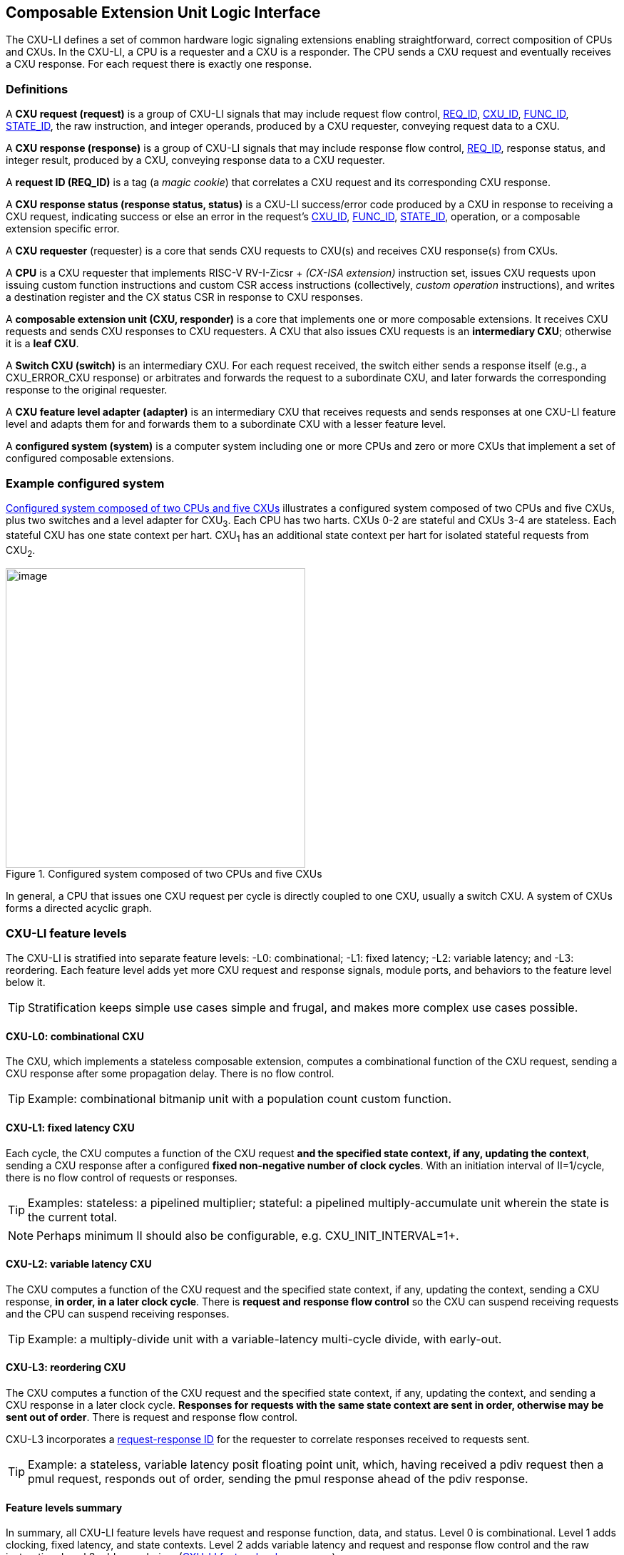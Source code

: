 [[cxu-li]]
== Composable Extension Unit Logic Interface

The CXU-LI defines a set of common hardware logic signaling extensions
enabling straightforward, correct composition of CPUs and CXUs. In the
CXU-LI, a CPU is a requester and a CXU is a responder. The CPU sends
a CXU request and eventually receives a CXU response. For each request
there is exactly one response.

=== Definitions

[[cxu_request]]
A *CXU request (request)* is a group of CXU-LI signals that may
include request flow control, <<REQ_ID,REQ_ID>>, <<CXU_ID,CXU_ID>>,
<<FUNC_ID,FUNC_ID>>, <<STATE_ID,STATE_ID>>, the raw instruction, and integer
operands, produced by a CXU requester, conveying request data to a CXU.

A *CXU response (response)* is a group of CXU-LI signals that may include
response flow control, <<REQ_ID,REQ_ID>>, response status, and integer
result, produced by a CXU, conveying response data to a CXU requester.

[[REQ_ID]]
A *request ID (REQ_ID)* is a tag (a _magic cookie_) that correlates
a CXU request and its corresponding CXU response.

A *CXU response status (response status, status)* is a CXU-LI
success/error code produced by a CXU in response to receiving a
CXU request, indicating success or else an error in the request's
<<CXU_ID,CXU_ID>>, <<FUNC_ID,FUNC_ID>>, <<STATE_ID,STATE_ID>>, operation,
or a composable extension specific error.

A *CXU requester* (requester) is a core that sends CXU requests to CXU(s)
and receives CXU response(s) from CXUs.

A *CPU* is a CXU requester that implements RISC-V RV-I-Zicsr + _(CX-ISA
extension)_ instruction set, issues CXU requests upon issuing custom
function instructions and custom CSR access instructions (collectively,
_custom operation_ instructions), and writes a destination register and
the CX status CSR in response to CXU responses.

A *composable extension unit (CXU, responder)* is a core that implements
one or more composable extensions. It receives CXU requests and sends CXU
responses to CXU requesters. A CXU that also issues CXU requests is an
*intermediary CXU*; otherwise it is a *leaf CXU*.

A *Switch CXU (switch)* is an intermediary CXU. For each request received,
the switch either sends a response itself (e.g., a CXU_ERROR_CXU response)
or arbitrates and forwards the request to a subordinate CXU, and later
forwards the corresponding response to the original requester.

A *CXU feature level adapter (adapter)* is an intermediary CXU that
receives requests and sends responses at one CXU-LI feature level and
adapts them for and forwards them to a subordinate CXU with a lesser
feature level.

A *configured system (system)* is a computer system including one or
more CPUs and zero or more CXUs that implement a set of configured
composable extensions.

=== Example configured system

<<configured-system>> illustrates a configured system composed of two
CPUs and five CXUs, plus two switches and a level adapter for CXU~3~. Each CPU
has two harts. CXUs 0-2 are stateful and CXUs 3-4 are stateless. Each
stateful CXU has one state context per hart. CXU~1~ has an additional
state context per hart for isolated stateful requests from CXU~2~.

[[configured-system]]
.Configured system composed of two CPUs and five CXUs
image::composed-cxus.png[image,width=420]

In general, a CPU that issues one CXU request per cycle is directly
coupled to one CXU, usually a switch CXU. A system of CXUs forms a directed
acyclic graph.

=== CXU-LI feature levels

The CXU-LI is stratified into separate feature levels: -L0: combinational;
-L1: fixed latency; -L2: variable latency; and -L3: reordering.
Each feature level adds yet more CXU request and response
signals, module ports, and behaviors to the feature level below it.

[TIP]
====
Stratification keeps simple use cases simple and frugal, and makes more
complex use cases possible.
====

==== CXU-L0: combinational CXU

The CXU, which implements a stateless composable extension, computes a
combinational function of the CXU request, sending a CXU response after
some propagation delay. There is no flow control.

[TIP]
====
Example: combinational bitmanip unit with a population count custom function.
====

[[cxu-l1]]
==== CXU-L1: fixed latency CXU

Each cycle, the CXU computes a function of the CXU request *and the
specified state context, if any, updating the context*, sending a
CXU response after a configured *fixed non-negative number of clock
cycles*. With an initiation interval of II=1/cycle, there is no flow
control of requests or responses.

[TIP]
====
Examples: stateless: a pipelined multiplier; stateful: a pipelined
multiply-accumulate unit wherein the state is the current total.
====

[NOTE]
====
Perhaps minimum II should also be configurable, e.g. CXU_INIT_INTERVAL=1+.
====

[[cxu-l2]]
==== CXU-L2: variable latency CXU

The CXU computes a function of the CXU request and the specified state
context, if any, updating the context, sending a CXU response, *in order,
in a later clock cycle*. There is *request and response flow control*
so the CXU can suspend receiving requests and the CPU can suspend
receiving responses.

[TIP]
====
Example: a multiply-divide unit with a variable-latency multi-cycle
divide, with early-out.
====

[[cxu-l3]]
==== CXU-L3: reordering CXU

The CXU computes a function of the CXU request and the specified state
context, if any, updating the context, and sending a CXU response in a
later clock cycle. *Responses for requests with the same state context
are sent in order, otherwise may be sent out of order*. There is request
and response flow control.

CXU-L3 incorporates a <<req-resp-id,request-response ID>> for the
requester to correlate responses received to requests sent.

[TIP]
====
Example: a stateless, variable latency posit floating point unit, which,
having received a pdiv request then a pmul request, responds out of order,
sending the pmul response ahead of the pdiv response.
====

==== Feature levels summary

In summary, all CXU-LI feature levels have request and response function,
data, and status. Level 0 is combinational. Level 1 adds clocking,
fixed latency, and state contexts. Level 2 adds variable latency and
request and response flow control and the raw instruction.
Level 3 adds reordering. (<<levels-table>>.)

[[levels-table]]
.CXU-LI feature levels summary
[width="100%",cols="7%,16%,20%,25%,20%,12%",options="header",]
|===
^|*Level* |*CXU type* ^a|
*Req valid, func, data, resp data, status*
^|*Clock, reset, clock enable, state ID, resp valid* ^|*Req ready, resp ready, raw insn* ^|*Reordering, req ID*
^|0 |combinational ^|Y ^| ^| ^|
^|1 |fixed latency ^|Y ^|Y ^| ^|
^|2 |variable latency ^|Y ^|Y ^|Y ^|
^|3 |reordering ^|Y ^|Y ^|Y ^|Y
|===

[TIP]
====
Compared to all possible subsets of features, CXU-LI levels are
relatively simple and practical. Each level is a superset of lower
levels, simplifying composition of dissimilar CXUs using common CXU
feature level adapters.
====

=== CXU-LI signaling

CXU cores _of a particular feature level_ implement a common set
of request and response signals. <<cxu-signals>> lists all CXU-LI
signals of all feature levels in a canonical order: transaction
signals (request/response valid, ready, <<REQ_ID,REQ_ID>>), context
(<<CXU_ID,CXU_ID>>, <<STATE_ID,STATE_ID>>), function (raw instruction,
<<FUNC_ID,FUNC_ID>>), and data. The Level column indicates which levels introduce
which signals. The Dir column indicates the signal direction from the
perspective of a responder. The bit width of each bit vector is determined
by a width parameter, configurable per CXU
(§<<parameters>>).

[[cxu-signals]]
.All CXU-LI signals, by feature level
[width="100%",cols="11%,8%,22%,24%,35%",options="header",]
|===
^|*Level* ^|*Dir* |*Port* |*Width Parameter* |*Description*
^|1+ ^|in |`clk` | |clock
^|1+ ^|in |`rst` | |reset
^|1+ ^|in |`clk_en` | |clock enable
^| ^|in |`req_valid` | |request valid
^|2+ ^|out |`req_ready` | |request ready
^|3 ^|in |`req_id` |`CXU_REQ_ID_W` |request <<REQ_ID,REQ_ID>>
^| ^|in |`req_cxu` |`CXU_CXU_ID_W` |request <<CXU_ID,CXU_ID>>
^|1+ ^|in |`req_state` |`CXU_STATE_ID_W` |request <<STATE_ID,STATE_ID>>
^| ^|in |`req_func` |`CXU_FUNC_ID_W` |request <<FUNC_ID,FUNC_ID>>
^|2+ ^|in |`req_insn` |`CXU_INSN_W` |request raw instruction
^| ^|in |`req_data0` |`CXU_DATA_W` |request operand data 0
^| ^|in |`req_data1` |`CXU_DATA_W` |request operand data 1 / CSR address
^|1+ ^|out |`resp_valid` | |response valid
^|2+ ^|in |`resp_ready` | |response ready
^|3 ^|out |`resp_id` |`CXU_REQ_ID_W` |response ID
^| ^|out |`resp_status` |`CXU_STATUS_W` |response status
^| ^|out |`resp_data` |`CXU_DATA_W` |response data
|===

All signals are positive-true logic.

[[parameters]]
==== CXU-LI configuration parameters

<<width-parameters>> presents CXU-LI bit vector width parameters and
ranges of possible values.

[[width-parameters]]
.CXU-LI width configuration parameters
[width="100%",cols="8%,12%,18%,8%,10%,44%",options="header",]
|===
^|*Level* |*Quantity* |*Width Parameter* |*Range* |*Default* |*Description*
^|3 |<<REQ_ID,REQ_ID>> |`CXU_REQ_ID_W` |0-64 |0 |request/response ID width
^| |<<CXU_ID,CXU_ID>> |`CXU_CXU_ID_W` |0-16 |0 |CXU_ID width
^|1+ |<<STATE_ID,STATE_ID>> |`CXU_STATE_ID_W` |0-16 |0 |STATE_ID width
^| |<<FUNC_ID,FUNC_ID>> |`CXU_FUNC_ID_W` |0-11 |11 |FUNC_ID width
^|2+ |`insn` |`CXU_INSN_W` |0, 32 |0 |raw instruction width
^| |`data` |`CXU_DATA_W` |32, 64 |32 |request/response data width
^| |`status` |`CXU_STATUS_W` |3 |3 |response status width
|===

[TIP]
====
Zero width bit vectors are problematic in some HDLs. Parameter signals
declared 0-bits wide should nevertheless be declared [0:0], driven 1'b0
by sender, and ignored by receiver.
====

<<other-parameters>> presents other CXU configuration parameters.

[[other-parameters]]
.CXU-LI: other CXU configuration parameters
[width="100%",cols="8%,21%,12%,12%,47%",options="header,unbreakable",]
|===
^|*Level* |*Parameter* |*Range* |*Default* |*Description*
^| |`CXU_LI_VERSION` |`24'h010000` | `24'h010000` |CXU-LI version; `24'h01_00_00` == 1.00.00
^| |`CXU_N_CXUS` |1+ |1 |number of CXUs at/below this CXU
^|1+ |`CXU_N_STATES` |0+ |0 |number of composable extension state contexts
^|1 |`CXU_LATENCY` |0+ |1 |latency (clock cycles) from a request to its response
^|1 |`CXU_RESET_LATENCY` |0+ |0 |min. latency (clock cycles) from negation of reset to first request
|===

`CXU_LI_VERSION` indicates the version of the CXU-LI signals and semantics
in effect, using semantic versioning
https://semver.org, encoded as `24'hxx_yy_00`: (major=xx,minor=yy,patch=00).
Since `CXU_LI_VERSION` is an extension specification and not an
implementation, there is never a patch level. See also §<<versioning>>.

[TIP]
====
`CXU_LI_VERSION` anticipates subsequent evolution of CXU-LI.
====

`CXU_N_CXUS` is the number of logical CXUs at/below this CXU. For
a leaf CXU this may be more than one when the CXU implements multiple
composable extensions (including multiple versions of one composable extension).

`CXU_N_STATES` is the number of composable extension state contexts for
every stateful extension implemented by this CXU. It must be 0 if every
composable extension implemented by the CXU is stateless. It must be 1+ if
any composable extension implemented by the CXU is stateful. When a leaf CXU
implements multiple stateful composable extensions, i.e. `CXU_N_CXUS>1`,
each must be configured with the same number of state contexts.

`CXU_LATENCY` and `CXU_RESET_LATENCY` are specific to CXU-L1 fixed
latency CXUs.  See §<<cxu-l1>>.

[[clocking]]
==== Clock, reset, clock enable

CXU-L0 is combinational. Other feature levels' signaling is (mostly)
synchronous to rising edge (_posedge_) of `clk`.

When the reset input signal `rst` is asserted on posedge `clk`, it
supersedes all other CXU-LI signaling. Any request processing in
progress is abandoned, all internal state is reset, and `req_ready`
and `resp_valid` output signals, if present, are negated. A CXU-L1 CXU
(which does not have a `req_ready` output) must be ready to receive
its first request after no more than its configured `CXU_RESET_LATENCY`
clock cycles following negation of `rst`.

A clock enable input signal `clk_en` facilitates clock gating of a
CXU. When `clk_en` is asserted on posedge `clk`, synchronous elements of
the CXU (i.e., memories, registers, flip-flops) may change. When `clk_en`
is negated on posedge `clk`, no changes may occur to synchronous elements
of the CXU. CXU operation is suspended. Therefore, when negating `clk_en`,
a CXU requester must disregard all CXU output signals, esp. `req_ready`
and `resp_valid`.

[TIP]
====
In the twilight of Moore's Law, energy efficiency is a first order
design concern, and it is a shame to burn power computing routinely
discarded results.
====

[TIP]
====
All modern FPGAs enable simple clock gating via _free_ `clk_en` inputs
on all LUT-cluster D flip-flops.
====

[TIP]
====
If a requester never clock gates a CXU with `clk_en`, it should assert
`clk_en` with a constant `'1`. FPGA and ASIC implementation tools typically
optimize away such signals and their D flip-flop clock enables.
====

[NOTE]
====
Perhaps provide another configuration parameter `CXU_USE_CLK_EN=0/1` to
configurably-ignore `clk_en`. This could simplify conversion of
preexisting RTL function units, sans `clk_en` gating, into new CXUs.
====

[[flow-control]]
==== Request and response valid-ready flow control

CXU-L2 and -L3 provide CXU request and response channel synchronous
valid-ready flow control. For each channel, the sender may assert data
and a positive-true data `valid` signal indicating it is ready to send
data. The receiver may assert a positive-true `ready` signal indicating it
is ready to receive data. On posedge `clk`, if both `valid` and `ready` are
asserted, data transfers from sender to receiver; otherwise, no transfer
occurs during that clock cycle.

Once a sender asserts data and asserts data `valid` on posedge `clk`,
it must assert the same data and `valid` on each subsequent posedge `clk`
until the receiver asserts `ready` and the transfer occurs.

A `valid` output must not depend (via combinational logic) upon a `ready`
input. However, a `ready` output may depend upon a `valid` input.

With request and response flow control, a requester must not indefinitely
negate `resp_ready` in response to a responder negating `req_ready`.

[TIP]
====
This precludes a potential cyclical wait deadlock in a composed system.
====

[[error-checking]]
==== Response status / error checking

At any feature level, in response to receiving a CXU request, the CXU
error-checks the request data, performs the request, and outputs the first
(i.e., lowest numbered) `[2:0] resp_status` condition that applies:

.CXU response status values and conditions
[width="100%",cols="23%,7%,70%",options="header",]
|===
|Name |Value |Condition
|`CXU_OK` |0 |no errors occurred processing request
|`CXU_ERROR_CXU` |1 |`req_cxu` is not a CXU_ID implemented by CXU
|`CXU_ERROR_STATE` |2 |`req_state` is not a valid STATE_ID for `req_cxu`
|`CXU_ERROR_OFF` |3 |`req_state` is valid but this <<serializable,_serializable_>> state context is in the _off_ state
|`CXU_ERROR_FUNC` |4 |`req_func` is not a valid CF_ID / `req_data1` is not a valid CSR address
|`CXU_ERROR_OP` |5 |request operand(s) or state are a domain error for the custom function or custom CSR access
|`CXU_ERROR_CUSTOM` |6 |request causes a custom error (of a serializable composable extension)
|===

When parameter `CPU_CXU_ID_W=0`, `req_cxu` is ignored: no `CXU_ERROR_CXU`
errors.

When parameter `CPU_STATE_ID_W=0`, `req_state` is ignored: no
`CXU_ERROR_STATE` errors.

`STATE_ID=0` is the only valid STATE_ID for the CXU of a stateless
composable extension.

CXU state may change if and only if the response status is one of
`CXU_OK`, `CXU_ERROR_OP`, or `CXU_ERROR_CUSTOM`.

[TIP]
====
When a response status is `CXU_ERROR_CUSTOM`, the CXU should update
the specified state context's custom error status as a side effect of
the request. Otherwise, a CX library may be surprised to observe that the
custom error bit `cx_status.CU` is set without observing a corresponding
error bit upon retrieving (via `cx_read_status`) its state context's
error state.
====

In response to receiving `resp_status` of `CXU_ERROR_CXU`,
`CXU_ERROR_STATE`, `CXU_ERROR_OFF`, or `CXU_ERROR_FUNC`, a CPU ignores
`resp_data` and uses zero as the result of the CF instruction.

When a CF instruction writes a destination register, (i.e.,
`custom-[01]` but not `custom-2`), the result of the CF instruction
is written to the register, irrespective of the CXU response status.

[TIP]
====
Can certain errors suppress destination register writes? No: data
dependent writeback cancelation is irregular and unnecessarily complicates
out of order CPUs.
====

[TIP]
====
Together these rules ensure { CXU, state, function } ID errors are
well behaved at the hardware-software extension. By making the CPU
responsible for zeroing such results, each CXU in a system's CXU DAG
need not incur redundant logic and delay to respond `resp_data=0` on
these three errors. For synchronously signaled CXU-LI levels, in an FPGA,
with reset-able flip-flops, a registered `resp_data` input may be zeroed
for negligible cost.
====

[[raw-insn]]
==== Raw instruction

At CXU-LI feature level 2, or higher, CXU requests may be configured
(`CXU_INSN_W=32`) to include the raw instruction word (`req_insn`) of the
custom operation instruction that issued the CXU request, or all zeroes
otherwise. A CXU may use the raw instruction data to help perform the
custom operation, or it may ignore the raw instruction entirely.

[TIP]
====
The raw instruction complements the <<CF_ID,CF_ID>>-derived
<<FUNC_ID,FUNC_ID>> `req_func` identifier. CF_ID is the preferred, future
proof way to select a custom function. It is ISA neutral and abstracts
the CPU away from CXU, and potentially reduces verification complexity.
====

[TIP]
====
However, access to the raw CF instruction word can enable additional
use cases. As an example, consider a CXU with a private vector, matrix,
or complex number register file. When this CXU receives a CXU request
including its raw instruction word, it may opt to ignore either or
both of the two integer request operands `req_data0` and `req_data1`,
and instead partially decode the raw instruction word to recover `rs1`
and `rs2` fields, even `rs3` if there are spare custom instruction bits,
to determine which of its CXU register file entries to read. Similarly,
the CXU can decode the raw instruction word to recover an `rd` field
to determine which CXU-private register file entry to write back and
whether to do so.
====

[TIP]
====
This feature is best used with the <<custom-2,`custom-2`>> flex
instruction format which has no `rd` destination register field,
freeing those bits for arbitrary uses.
====

[NOTE]
====
Does raw instruction access merits security threat modeling?  Imagine
adversarial CXUs, snoopily watching the dynamic instruction stream go by,
even when `req_valid` is negated.
====

[NOTE]
====
Half-baked idea (not recommended): Imagine a dynamic facility by which any
arbitrary instruction word, not just `custom-[012]` format instructions,
may be a CF instruction, issued to a CXU.  This might be a table of
(mask,pattern) tuples, or a 32-bit `mcx_opcodes_mask` CSR bit vector of
5-bit major opcodes, identifying instructions to divert to the current
CXU. Or perhaps, in the hardware domain, a CPU might first issue each
instruction to the current CXU, and only execute the instruction in the
CPU if the CXU delegates it back to the CPU.
====

[[req-resp-id]]
==== Request-response ID

CXU-LI feature level 3 <<cxu-l3,(reordering CXU)>> includes a request-response
ID <<REQ_ID,REQ_ID>>, a `REQ_ID_W` -bit signal used by requesters to
correlate responses received with requests sent. With each request, the
CXU receives the REQ_ID as `req_id`, and later, with each response, the
CXU sends back the same REQ_ID as `resp_id`. For each request/response
pair, the CXU must send the requester the identical request-response ID
value that the requester previously sent to the CXU.

Operation and behavior of a CXU must not depend in any way upon any
`req_id` value received, except to receive it and later to return it
to the requester.

[TIP]
====
An out-of-order completion CPU may send a REQ_ID indicating the
destination register of the request, and rely upon it when the response
eventually returns.
====

=== CXU-L0 combinational CXU signaling

A combinational CXU, which implements a stateless composable extension,
computes a combinational function of the CXU request, sending a CXU
response after some propagation delay. There is no flow control.

==== CXU-L0 configuration parameters

.CXU-L0 configuration parameters
[width="100%",cols="37%,63%",options="header",]
|===
|*Parameter* |*Description*
|`CXU_LI_VERSION` |CXU-LI version number
|`CXU_N_CXUS` |number of CXUs at/below this CXU
|===

For `CXU_LI_VERSION` and `CXU_N_CXUS`, see §<<parameters>>.

==== CXU-L0 signals

.CXU-L0 signals
[width="100%",cols="10%,17%,22%,51%",options="header",]
|===
^|*Dir* |*Port* |*Width Parameter* |*Description*
^|in |`req_valid` | |request valid
^|in |`req_cxu` |`CXU_CXU_ID_W` |request <<CXU_ID,CXU_ID>>: selects the requested CXU
^|in |`req_func` |`CXU_FUNC_ID_W` |request <<FUNC_ID,FUNC_ID>>
^|in |`req_data0` |`CXU_DATA_W` |request operand data 0
^|in |`req_data1` |`CXU_DATA_W` |request operand data 1
^|out |`resp_status` |`CXU_STATUS_W` |response status
^|out |`resp_data` |`CXU_DATA_W` |response data
|===

CXU-L0 signaling is asynchronous. CXU outputs are pure combinational
functions of CXU inputs.

[TIP]
====
CXU-L0 has no `resp_valid` signal because it would just reflect `req_valid`.
====

==== CXU-L0 signaling protocol

Protocol:

[arabic]
. Request transfer
[loweralpha]
.. Requester asserts CXU request signals `req_*` and asserts `req_valid`.
.. CXU asynchronously receives CXU request.
. Response transfer
[loweralpha]
.. CXU performs steps 1, 2, 4, and 6 of response status / error checking per §<<error-checking>>, and asserts `resp_status`.
.. CXU asserts `resp_data`, a combinational custom function of the operands.
.. Requester asynchronously receives CXU response.

As a CXU-L0 CXU is combinational, its delay folds into to the path timing
analysis of its requester.

==== CXU-L0 example

[[cxu-l0-wave]]
.Example CXU-L0 signaling protocol waveform
[wavedrom,target="cxu-l0",svg,width="90%"]
....
{signal: [
['Request',
{  name: 'req_valid',   wave: '0101.0' },
{  name: 'req_cxu',     wave: 'x3x45x', data: 'u0 u0 u0 u0'  },
{  name: 'req_func',    wave: 'x3x45x', data: 'f0 f1 f2 f3' },
{  name: 'req_data0',   wave: 'x3x45x', data: 'a0 a1 a2 a3' },
{  name: 'req_data1',   wave: 'x3x45x', data: 'b0 b1 b2 b3' },
],
['Resp.',
{  name: 'resp_status',  wave: 'xx3x45x', data: 'ok err1 ok ok', phase: 1.5  },
{  name: 'resp_data',   wave: 'xx3x45x', data: 'res0 0 res2 res3', phase: 1.5 },
]
], config: { hscale: 2 },
}
....

<<cxu-l0-wave>> is an example waveform for three CXU-L0 requests
and responses, arising from executing custom function instructions
`f0(a0,b0)`, `f1(a1,b1)`, and `f2(a2,b2)`. All three instructions issue
to the same CXU `u0`.  Function `f1` incurs an error.

=== CXU-L1 fixed latency CXU signaling

Each cycle, a fixed latency CXU computes a function of the CXU request
*and the specified state context, if any, updating the context*, sending
a CXU response after a configured *fixed non-negative number of clock
cycles*. With an initiation interval of II=1/cycle, there is no flow
control of requests or responses.

Lacking request flow control, if a CXU-L1 CXU is configured with multiple
requesters, requesters must not send multiple simultaneous requests.

==== CXU-L1 configuration parameters

.CXU-L1 configuration parameters
[width="100%",cols="25%,75%",options="header",]
|===
|*Parameter* |*Description*
|`CXU_LI_VERSION` |CXU-LI version number
|`CXU_N_CXUS` |number of CXUs at/below this CXU
|`CXU_N_STATES` |number of composable extension state contexts
|`CXU_LATENCY` |latency (clock cycles) from a request to its response
|`CXU_RESET_LATENCY` |minimum latency (clock cycles) from negation of reset to first request
|===

For `CXU_LI_VERSION`, `CXU_N_CXUS`, and `CXU_N_STATES`, see §<<parameters>>.

`CXU_LATENCY`, specific to CXU-L1, configures the CXU latency, which
is the number of clock cycles from receiving a request to sending a
response, of every custom function implemented by the CXU. `CXU_LATENCY=0`
configures the CXU to respond to the request in the same clock cycle.

A CFI-L1 CXU with `CXU_LATENCY=0` resembles a CXU-L0 combinational
CXU, except it may implement a stateful composable extension.

[TIP]
====
Example: an extended precision arithmetic CXU which implements
`add_save_carry` and `add_with_carry_save_carry` CF instructions. Like
an ALU, this has zero cycle latency, but supports additional state
context(s), each with a carry bit.
====

`CXU_RESET_LATENCY`, specific to CXU-L1, configures the CXU reset latency,
which is the minimum number of clock cycles from negation of `rst`
to first assertion of `req_valid`. `CXU_RESET_LATENCY=0` configures
the CXU to be ready for a CXU request in the same cycle that `rst`
is first negated.

==== CXU-L1 signals

.CXU-L1 signals
[width="100%",cols="11%,25%,28%,36%",options="header",]
|===
^|*Dir* |*Port* |*Width Parameter* |*Description*
^|in |`clk` | |clock
^|in |`rst` | |reset
^|in |`clk_en` | |clock enable
^|in |`req_valid` | |request valid
^|in |`req_cxu` |`CXU_CXU_ID_W` |request <<CXU_ID,CXU_ID>>
^|in |`req_state` |`CXU_STATE_ID_W` |request <<STATE_ID,STATE_ID>>
^|in |`req_func` |`CXU_FUNC_ID_W` |request <<FUNC_ID,FUNC_ID>>
^|in |`req_data0` |`CXU_DATA_W` |request operand data 0
^|in |`req_data1` |`CXU_DATA_W` |request operand data 1
^|out |`resp_valid` | |response valid
^|out |`resp_status` |`CXU_STATUS_W` |response status
^|out |`resp_data` |`CXU_DATA_W` |response data
|===

==== CXU-L1 signaling protocol

CXU-L1 is (mostly) synchronous to posedge `clk` when `CXU_LATENCY>0`. See
§<<clocking>>.

Protocol:

[arabic]
. Request transfer.
[loweralpha]
.. Requester asserts CXU request signals `req_*` and asserts `req_valid`.
.. `CXU_LATENCY=0`: CXU receives CXU request asynchronously. +
`CXU_LATENCY>0`: CXU receives CXU request on posedge `clk`.
. Custom function execution.
[loweralpha]
.. CXU performs response status / error checking per §<<error-checking>>.
.. CXU performs a function of the operands and the selected state context.
.. CXU may update the selected state context, logically prior to any updates from subsequent requests.
. Response transfer.
[loweralpha]
.. `CXU_LATENCY=0`:
[lowerroman]
... CXU asserts CXU response signals `resp_valid`, `resp_status`, and `resp_data` asynchronously.
... Requester receives CXU response asynchronously.
.. `CXU_LATENCY>0`:
[lowerroman]
... After (`CXU_LATENCY-1`) cycles, CXU asserts `resp_valid`, `resp_status`, and `resp_data`.
... Requester receives CXU response on posedge `clk`.

==== CXU-L1 example

[[cxu-l1-wave]]
.Example CXU-L1 signaling protocol waveform (`CXU_LATENCY=2`, `CXU_RESET_LATENCY=0`)
[wavedrom,target="cxu-l1",svg]
....
{signal: [
{    name: 'clk',         wave: 'P......|....'},
{    name: 'rst',         wave: '10.....|....'},
{    name: 'clk_en',      wave: '01....0|1...'},
['Request',
{  name: 'req_valid',   wave: '01.0.1.|.0..' },
{  name: 'req_cxu',     wave: 'x34x.56|.x..', data: 'u0 u0 u0 u0' },
{  name: 'req_state',   wave: 'x34x.56|.x..', data: 's0 s0 s2 s2'  },
{  name: 'req_func',    wave: 'x34x.56|.x..', data: 'f0 f1 f2 f3' },
{  name: 'req_data0',   wave: 'x34x.56|.x..', data: 'a0 a1 a2 a3' },
{  name: 'req_data1',   wave: 'x34x.56|.x..', data: 'b0 b1 b2 b3' },
],
['Response',
{  name: 'resp_valid',  wave: '0..1.0.|.1.0' },
{  name: 'resp_status',  wave: 'x..34x.|.56x', data: 'ok err1 ok ok' },
{  name: 'resp_data',   wave: 'x..34x.|.56x', data: 'res0 0 res2 res3' },
]],
head:{
tick:'0 1 2 3 4 5 6 7 20 21 22 23 24 25 '
},
foot:{
tock:'0 1 2 3 4 5 6 7 20 21 22 23 24 25'
},}
....

<<cxu-l1-wave>> is an example waveform for four CXU-L1 CXU requests and
responses, arising from executing four custom function instructions `f0`-`f3`. Since
`CXU_RESET_LATENCY=0`, the CXU is ready for request `f0` in cycle 1, the
same cycle `rst` is negated. With `CXU_LATENCY=2`, each response occurs 2
(enabled) clock cycles after each request is received. Each instruction
issues a CXU request to the same CXU `u0`. Instructions `f0` and `f1` use
state context s0; `f2` and `f3` use state context `s2`. Request `f1` results
in an error response. With `clk_en` negated in cycles 6-19, the CXU is
frozen until cycle 20, when it finally receives the `f3` request. The `f2`
response, otherwise due in cycle 7, is also delayed, until cycle 21.

=== CXU-L2 variable latency CXU signaling

A variable latency CXU computes a function of a CXU request and the specified
state context, if any, updating the context, sending a CXU response,
in order, in a later clock cycle. There is *request and response flow
control* so the CXU can suspend receiving requests and the requester
can suspend receiving responses.

[TIP]
====
When the requester is a CPU, use of CXU-L2 allows the CPU to delay receipt
of a CXU response. This affords the CPU pipeline greater flexibility
to dynamically prioritize other units' accesses to register file write
port(s). Conversely, CXU-L2 can complicate design of a CXU, which may
have to respond to negated `resp_ready` by buffering the response in an
output FIFO or by applying back pressure through its processing pipeline,
or negate `req_ready` to delay receipt of new requests.
====

==== CXU-L2 configuration parameters

.CXU-L2 configuration parameters
[width="100%",cols="34%,66%",options="header",]
|===
|*Parameter* |*Description*
|`CXU_LI_VERSION` |CXU-LI version number
|`CXU_N_CXUS` |number of CXUs at/below this CXU
|`CXU_N_STATES` |number of composable extension state contexts
|===

For `CXU_LI_VERSION`, `CXU_N_CXUS`, and `CXU_N_STATES`, see §<<parameters>>.

==== CXU-L2 signals

.CXU-L2 signals
[width="100%",cols="11%,24%,27%,38%",options="header",]
|===
^|*Dir* |*Port* |*Width Parameter* |*Description*
^|in |`clk` | |clock
^|in |`rst` | |reset
^|in |`clk_en` | |clock enable
^|in |`req_valid` | |request valid
^|out |`req_ready` | |request ready
^|in |`req_cxu` |`CXU_CXU_ID_W` |request <<CXU_ID,CXU_ID>>
^|in |`req_state` |`CXU_STATE_ID_W` |request <<STATE_ID,STATE_ID>>
^|in |`req_func` |`CXU_FUNC_ID_W` |request <<FUNC_ID,FUNC_ID>>
^|in |`req_insn` |`CXU_INSN_W` |request raw instruction
^|in |`req_data0` |`CXU_DATA_W` |request operand data 0
^|in |`req_data1` |`CXU_DATA_W` |request operand data 1
^|out |`resp_valid` | |response valid
^|in |`resp_ready` | |response ready
^|out |`resp_status` |`CXU_STATUS_W` |response status
^|out |`resp_data` |`CXU_DATA_W` |response data
|===

==== CXU-L2 signaling protocol

CXU-L2 is synchronous to posedge `clk`. See §<<clocking>>.
CXU-L2 includes the request's raw instruction. See §<<raw-insn>>.

Protocol:

[arabic]
. Request transfer.
[loweralpha]
.. Requester asserts CXU request signals `req_*` and asserts `req_valid`.
.. Responder may assert `req_ready`.
.. CXU receives CXU request on posedge `clk` when `req_valid` and `req_ready` are both asserted, per §<<flow-control>>.
. Custom function execution.
[loweralpha]
.. CXU performs response status / error checking per §<<error-checking>>.
.. CXU performs a function of the operands and the selected state context.
.. CXU may update the selected state context, logically prior to any updates from subsequent requests.
. Response transfer.
[loweralpha]
.. Prior to issuing responses from subsequent requests (i.e., in order of requests) CXU asserts `resp_status` and `resp_data` and asserts `resp_valid`.
.. Requester may assert `resp_ready`.
.. Requester receives CXU response on posedge `clk` when `resp_valid` and `resp_ready` are both asserted, per §<<flow-control>>.

==== CXU-L2 example

<<cxu-l2-wave>> is an example waveform for four CXU-L2 CXU requests and
responses, arising from executing four CF instructions `f0`-`f3`. (Assume
`CXU_INSN_W=0`, no `req_insn`.) Each instruction issues a CXU request
to the same CXU `u0`. Instructions `f0` and `f1` use state context `s0`;
`f2` and `f3` use state context `s2`.

[[cxu-l2-wave]]
.Example CXU-L2 signaling protocol waveform
[wavedrom,target="cxu-l2",svg]
....
{signal: [
{    name: 'clk',         wave: 'P........|...'},
{    name: 'rst',         wave: '10.......|...'},
{    name: 'clk_en',      wave: '01.......|...'},
['Request',
{  name: 'req_valid',   wave: '0.1..01.0|10.' },
{  name: 'req_ready',   wave: '0.1010.1.|...'  },
{  name: 'req_cxu',     wave: 'x.34.x5.x|6x.', data: 'u0 u0 u0 u0' },
{  name: 'req_state',   wave: 'x.34.x5.x|6x.', data: 's0 s0 s2 s2'   },
{  name: 'req_func',    wave: 'x.34.x5.x|6x.', data: 'f0 f1 f2 f3' },
{  name: 'req_data0',   wave: 'x.34.x5.x|6x.', data: 'a0 a1 a2 a3' },
{  name: 'req_data1',   wave: 'x.34.x5.x|6x.', data: 'b0 b1 b2 b3' },
],
['Response',
{  name: 'resp_valid',  wave: '0..10.1.0|1.0' },
{  name: 'resp_ready',  wave: '0.1.0..1.|...' },
{  name: 'resp_status',  wave: 'x..3x.4.x|56x', data: 'ok err1 ok ok' },
{  name: 'resp_data',   wave: 'x..3x.4.x|56x', data: 'res0 res1 res2 res3' },
]
],
head:{
tick:'0 1 2 3 4 5 6 7 8 20 21 22 23 24 25'
},
foot:{
tock:'0 1 2 3 4 5 6 7 8 20 21 22 23 24'
},}
....

The CXU receives request `f0` in cycle 2 and responds in cycle 3.

Requester asserts request `f1` in cycle 3, but it is not received by
the CXU until it asserts `req_ready` in cycle 4. The CXU sends the `f1`
response in cycle 6, an error response, a latency of 2 cycles. Requester
asserts `resp_ready` and receives the response in cycle 7.

Requester asserts request `f2` in cycle 6, but it is not received by
the CXU until it asserts `req_ready` in cycle 7. The CXU responds to
`f2` in cycle 21, a latency of 14 cycles.

Requester asserts request `f3` in cycle 21, and the CXU responds in
cycle 22.

=== CXU-L3 reordering CXU signaling

A reordering CXU computes a function of the CXU request and the specified
state context, if any, updating the context, and sending a CXU response
in a later clock cycle. *Responses for requests with the same context
are sent in order, otherwise may be sent out of order*. There is request
and response flow control.

CXU-L3 incorporates a <<req-resp-id,request-response ID>> for the
requester to correlate responses received to requests sent.

[TIP]
====
This CXU-LI feature level is motivated by past experience building
floating point CXUs. Different functions, e.g., comparison, conversion,
multiplication, addition, division, and square root, exhibit a wide range
of latencies. Some functions, e.g. addition and multiplication, may be
pipelined and afford an initiation interval II=1/cycle, while others,
e.g. division and square root, may be variable latency and perform one
request at a time.

Particularly when a composable extension is stateless and when the requester
(e.g., an in-order-issue/out-of-order completion CPU) tolerates out
of order responses, response reordering can improve performance and
simplify CXU logic by reducing average CXU latency, enabling greater
CXU parallelism, and reducing request blocking and response queueing.
====

[TIP]
====
When a composable extension is stateful, response reordering cannot occur
for any sequence of requests with the same state context, to ensure
identical response data and program behavior over time and over different
CXU implementations of the same composable extension.
====

==== CXU-L3 configuration parameters

.CXU-L3 configuration parameters
[width="100%",cols="34%,66%",options="header",]
|===
|*Parameter* |*Description*
|`CXU_LI_VERSION` |CXU-LI version number
|`CXU_N_CXUS` |number of CXUs at/below this CXU
|`CXU_N_STATES` |number of composable extension state contexts
|===

For `CXU_LI_VERSION`, `CXU_N_CXUS`, and `CXU_N_STATES`, see
§<<parameters>>.

==== CXU-L3 signals

.CXU-L3 signals
[width="100%",cols="11%,24%,27%,38%",options="header",]
|===
^|*Dir* |*Port* |*Width Parameter* |*Description*
^|in |`clk` | |clock
^|in |`rst` | |reset
^|in |`clk_en` | |clock enable
^|in |`req_valid` | |request valid
^|out |`req_ready` | |request ready
^|in |`req_id` |`CXU_REQ_ID_W` |request <<REQ_ID,REQ_ID>>
^|in |`req_cxu` |`CXU_CXU_ID_W` |request <<CXU_ID,CXU_ID>>
^|in |`req_state` |`CXU_STATE_ID_W` |request <<STATE_ID,STATE_ID>>
^|in |`req_func` |`CXU_FUNC_ID_W` |request <<FUNC_ID,FUNC_ID>>
^|in |`req_insn` |`CXU_INSN_W` |request raw instruction
^|in |`req_data0` |`CXU_DATA_W` |request operand data 0
^|in |`req_data1` |`CXU_DATA_W` |request operand data 1
^|out |`resp_valid` | |response valid
^|in |`resp_ready` | |response ready
^|out |`resp_id` |`CXU_REQ_ID_W` |response ID
^|out |`resp_status` |`CXU_STATUS_W` |response status
^|out |`resp_data` |`CXU_DATA_W` |response data
|===

==== CXU-L3 signaling protocol

CXU-L3 is synchronous to posedge `clk`. See §<<clocking>>.
CXU-L3 includes a request-response ID. See §<<req-resp-id>>.
CXU-L3 includes the request's raw instruction. See §<<raw-insn>>.

Protocol:

[arabic]
. Request transfer.
[loweralpha]
.. Requester asserts CXU request signals `req_*` (including new CXU-L3 signal `req_id`) and asserts `req_valid`.
.. Responder may assert `req_ready`.
.. CXU receives CXU request on posedge `clk` when `req_valid` and `req_ready` are both asserted, per §<<flow-control>>
. Custom function execution.
[loweralpha]
.. CXU performs response status / error checking per §<<error-checking>>.
.. CXU performs a function of the operands and the selected state context.
.. CXU may update the selected state context, logically prior to any updates _to the same state context_ from subsequent requests.
. Response transfer.
[loweralpha]
.. Prior to issuing responses from subsequent requests _to the same state context_ (i.e., in order of requests to the same state context) CXU asserts `resp_id`, `resp_status`, `resp_data` and asserts `resp_valid`.
.. Requester may assert `resp_ready`.
.. Requester receives CXU response on posedge `clk` when `resp_valid` and `resp_ready` are both asserted, per §<<flow-control>>.

==== CXU-L3 example

<<cxu-l3-wave>> is an example waveform for four CXU-L3 CXU requests,
illustrating two different valid out-of-order response sequences, arising
from executing four CF instructions `f0`-`f3`. (Assume `CXU_INSN_W=0`,
no `req_insn`.) Each instruction issues a CXU request to the same CXU
`u0`, but with various state contexts `s0`, `s1`, `s0` (again), and
`s3`. This constrains the CXU to respond to request `f0` with state
`s0`, before responding to subsequent request `f2` for state `s0`.

Note that each CXU request is tagged with a `req_id`, a value that is returned
by the CXU with the corresponding `resp_id`, and used by the requester to
correlate responses to requests and recover the reordering as necessary.

[[cxu-l3-wave]]
.Example CXU-L3 signaling protocol waveform, with two of the possible response orderings
[wavedrom,target="cxu-l3",svg]
....
{signal: [
{    name: 'clk',         wave: 'P..........'},
{    name: 'rst',         wave: '10.........'},
{    name: 'clk_en',      wave: '01.........'},
['Request',
{  name: 'req_valid',   wave: '0.1...0....' },
{  name: 'req_ready',   wave: '0.1........'  },
{  name: 'req_id',      wave: 'x.3456x....', data: 'id0 id1 id2 id3' },
{  name: 'req_cxu',     wave: 'x.3456x....', data: 'u0 u0 u0 u0' },
{  name: 'req_state',   wave: 'x.3456x....', data: 's0 s1 *s0 s3'   },
{  name: 'req_func',    wave: 'x.3456x....', data: 'f0 f1 f2 f3' },
{  name: 'req_data0',   wave: 'x.3456x....', data: 'a0 a1 a2 a3'  },
{  name: 'req_data1',   wave: 'x.3456x....', data: 'b0 b1 b2 b3'  },
],
['Response',
{  name: 'resp_valid',  wave: '0...101.010' },
{  name: 'resp_ready',  wave: '0.1........' },
{  name: 'resp_id',     wave: 'x...4x63x5x', data: 'id1 id3 id0 id2'   },
{  name: 'resp_status',  wave: 'x...4x63x5x', data: 'ok ok ok ok'  },
{  name: 'resp_data',   wave: 'x...4x63x5x', data: 'res1 res3 res0 res2'   },
],
{},
['Another Ordering',
{  name: 'resp_valid',  wave: '0.....1...0' },
{  name: 'resp_ready',  wave: '0.1........' },
{  name: 'resp_id',     wave: 'x.....6354x', data: 'id3 id0 id2 id1'   },
{  name: 'resp_status',  wave: 'x.....6354x', data: 'ok ok ok ok'  },
{  name: 'resp_data',   wave: 'x.....6354x', data: 'res3 res0 res2 res1'   },
]
],
head:{ tick:'0' },
foot:{ tock:'0' },
}
....

In the first example response, with signals labeled _Response_, the
CXU receives requests (`f0`, `f1`, `f2`, `f3`) but responds in order
(`f1`, `f3`, `f0`, `f2`). In the second example response, with signals
labeled _Another Ordering_, the CXU responds in order (`f3`, `f0`,
`f2`, `f1`). Bother orderings are valid because they preserve the order
`f0`<`f2` caused by these two CXU requests using the same state `s0`.

=== CXU feature level adapters

A CXU feature level adapter is an intermediary CXU that receives requests
and sends responses at one CXU-LI feature level and adapts them for and
forwards them to a subordinate CXU at a lower CXU-LI feature level.

CXU-LI includes a set of configurable adapters to raise any CXU to any
higher feature level, easing composition:

* `Cvt01`: raise L0 to L1: add configurable latency pipelining
* `Cvt02`, `Cvt12`: raise L0 or L1 to L2: add request-response flow control (may suspend requests)

[NOTE]
====
TODO: Describe the L3 adapters, which are just L2 adapters with a
<<req-resp-id,request-response ID>> FIFO.
====

==== `Cvt01`: raise CXU-L0 to CXU-L1

A `Cvt01` adapter CXU implements CXU-L1, including its configuration
parameters (§<<_cxu_l1_configuration_parameters>>), adapting L1 requests
to and responses from a subordinate combinational L0 CXU.

When `CXU_LATENCY=0`, the adapter's request/response channels are directly
coupled to the subordinate CXU request/response channels. Otherwise,
these channels I/Os are registered and pipelined, with a total latency of
`CXU_LATENCY` cycles.

[TIP]
====
Automatic pipeline retiming may _slice_ the combinational logic cone
into several pipeline stages, achieving higher frequency operation.
====

==== `Cvt02`: raise CXU-L0 to CXU-L2

A `Cvt02` adapter CXU implements CXU-L2, including its configuration
parameters (§<<_cxu_l2_configuration_parameters>>), adapting L2 requests
to and responses from a subordinate combinational L0 CXU. The adapter
has a fixed latency of one cycle -- a response is sent one cycle after
a request is received.

[TIP]
====
To avoid arbitrary CXU response queuing, yet keep signaling simple and
frugal, the `Cvt02` adapter might negate `req_ready` on any cycle that it
has a valid response waiting (asserting `resp_valid`) and the requester
negates `resp_ready`.
====

==== `Cvt12`: raise CXU-L1 to CXU-L2

A `Cvt12` adapter CXU implements CXU-L2, including its configuration
parameters (§<<_cxu_l2_configuration_parameters>>), plus `CXU_LATENCY`
(§<<_cxu_l1_configuration_parameters>>), adapting L2 requests to and
responses from a subordinate fixed latency L1 CXU.

The `CXU_LATENCY` parameter, which specifies the latency of the
_subordinate L1 CXU_, typically configures the depth of a response
FIFO -- an entire response stream must be buffered when the requester,
having just issued `CXU_LATENCY` of requests to the L1 CXU, negates
`resp_ready` through as many clock cycles. Eventually, with response
transfers paused, the response FIFO fills and the adapter CXU negates
`req_ready`.

When `CXU_LATENCY=0`, the subordinate CXU response must be registered
and therefore the adapter's response latency is at least one cycle.

[[cpus]]
=== CXU-LI-compliant CPUs

A CXU-LI-compliant CPU implements RISC-V RV-I -Zicsr + _(CX-ISA
extension)_ instruction set, sends CXU requests upon issuing custom
operation instructions, and writes a destination register and CX status
CSR in response to CXU responses.

==== CPUs and CXU-LI feature levels

CPUs, as CXU requesters, use specific CXU-LI feature levels.

[TIP]
====
An austere single-cycle CPU might use CXU-L0 with a combinational CXU
(only).

A pipelined in-order CPU might use CXU-L1 with a fixed latency CXU
configured for (e.g.) 2 cycles latency. It might also use CXU-L2 with
a variable latency CXU, stalling the pipeline during cycles where CF
instructions cannot issue because the selected CXU negates `req_ready`,
and itself negating `resp_ready` during write-back cycles when the
register file's write port or other necessary resource is unavailable.

An out-of-order completion CPU, i.e. one that may commit low latency
instructions before prior high latency instructions, might issue CF
instructions to a CXU-L2 variable latency CXU and in some future cycle
retire the variable latency CXU response, here again negating `resp_ready`
when it is unable to accept a response to writeback.

An OoO completion CPU, that handles reordered CXU responses, might use
a CXU-L3 reordering CXU.
====

A CPU may have one or more sets of CXU request and response ports. For each
such set, a CPU may send zero or one CXU request per cycle and receive
zero or one CXU response per cycle.

[TIP]
====
Most CPUs send up to one request and receive up to one response. However,
a CXU-LI compliant superscalar CPU might send multiple CXU requests
and receive multiple CXU responses, to multiple CXUs of the same, or
different, CXU-LI feature levels, in parallel, in the same cycle.
====

=== Example: CXU signaling in a composed system

Consider <<switch22>>, a system composed from two single-hart CPUs, two
stateful CXUs, and a 2-input, 2-output Switch CXU. Fixed latency CXU~0~
implements CXU-L1, configured with `CXU_LATENCY=1`. The CPUs, CXU~1~,
and `Switch22` use/implement CXU-L2. `Cvt12`, a CXU level converter,
up-converts CXU~0~ from CXU-L1 to CXU-L2.

[[switch22]]
.CXU-L2 system, with two CPUs, switch CXU, converter CXU, CXU~0~ (L1), and CXU~1~ (L2)
image::cxu-switch22.png[image,width=400]

With one hart per CPU, the composable extensions' CXUs are configured
with two state contexts each (<2>).

Both CPU~0~ and CPU~1~ are configured to issue CF instructions mapping
CX_ID~0~ -> CXU_ID=0 -> CXU~0~ and CX_ID~1~ -> CXU_ID=1 -> CXU~1~.

The exemplary 2x2 Switch CXU is frugal, if low frequency, while sustaining
one cycle initiation interval transfers of requests and responses. It
multiplexes downstream request transfers and upstream response
transfers. In both directions, the switch consists of input ports (not
registered), output port registers, an approximately fair output port
arbiter, and a 2x2 channel crossbar. Each cycle, the switch determines
which output ports are _available_ (i.e., are empty, or will transfer
(`valid & ready`) this cycle) and which valid inputs are _eligible_
to transfer, then asserts ready, and transfers, some eligible inputs to
available output ports, based upon a rotating priority order.

A _request_ input port is eligible to transfer if it is valid and if
the target `req_cxu` CXU_ID is the same as the last request, or if there
are no pending responses for this port. This ensures that responses for
requests, routed to different CXUs with different latencies, are always
returned in order to the requester, as required by CXU-L2.

Downstream request routing is per the request inputs' `req_cxu` elements:
CXU_ID=0 routes to the first output port and CXU_ID=1 routes to the
second output port. The switch itself responds to requests with invalid
CXU_IDs with a `CXU_ERROR_CXU` response.

For upstream response routing, the Switch incorporates, for each subordinate
CXU, a FIFO queue that records the requester port ID that issued each
request to that CXU.  As each (in order) response from that CXU is
received, the requester port ID is dequeued from that FIFO and used to
route the response to its corresponding requester.

In this example, assume each CPU decouples issue and commit using
a scoreboarded register file enabling arbitrary extension unit
latencies. Each CPU runs the same code (<<cim3>>):

[arabic]
. Write `mcx_selector` for CXU_ID=0 and STATE_ID=__HART_ID__, issue two CF instructions to CXU~0~;
. Write `mcx_selector` for CXU_ID=1 and STATE_ID=__HART_ID__, issue two CF instructions to CXU~1~;
. Write `mcx_selector` for CXU_ID=0 and STATE_ID=__HART_ID__, issue one CF instruction to CXU~0~.

[[cim3]]
.Issue stateful CF instructions `f0` and `f1` to CXU~0~, `f2` and `f3` to CXU~1~, and `f4` to CXU~0~ again.
[source,asm]
....
csrw mcx_selector,x20   ; version=1, cte=0, CXU_ID=0, STATE_ID=HART_ID
cx_reg 0,x3,x1,x2       ; u0.f0
cx_reg 1,x6,x5,x4       ; u0.f1

csrw mcx_selector,x21   ; version=1, cte=0, CXU_ID=1, STATE_ID=HART_ID
cx_reg 2,x9,x7,x8       ; u1.f2
cx_reg 3,x12,x11,x10    ; u1.f3

csrw mcx_selector,x20   ; version=1, cte=0, CXU_ID=0, STATE_ID=HART_ID again
cx_reg 4,x15,x13,x14    ; u0.f4
....

<<switch22-wave>> is an example waveform executing <<cim3>>
near-simultaneously on the two CPUs of <<switch22>>.

(_1:u2<3>.f4_ denotes CXU request #1 with CXU_ID=2 STATE_ID=3 FUNC_ID=4)

In the narrative that follows, that _A sends B_ means _A asserts B
ahead of next posedge `clk`,_ whereas _B transfers to C_ means _during
this cycle C receives and accepts it_. Recall with CXU-L2, request
transfers occur when both `req_valid` and `req_ready` are asserted
(§<<flow-control>>), and response transfers occur when `resp_valid`
and `resp_ready` are asserted.

[[switch22-wave]]
.Example 2-input 2-output CXU-L2 Switch CXU signaling protocol waveform
[wavedrom,target="cxu-2x2",svg]
....
{signal: [
{    name: 'clk',       wave: 'P..................'},
['CPU-0',
{  name: 'req_valid',   wave: '01..01...01...0....' },
{  name: 'req_ready',   wave: '010101010....10....'  },
{  name: 'req_*',       wave: 'x23.x45.x2....x....', data: '0:u0 1:u0<0>.f1 2:u1 3:u1<0>.f3 4:u0<0>.f4' },
{  name: 'resp_*',      wave: 'x.x.2x3x4x...5x.2x.', data: '0:ok 1:ok 2:ok 3:ok 4:ok' },
],
{},
['CPU-1',
{  name: 'req_valid',   wave: '01...01...01...0...' },
{  name: 'req_ready',   wave: '0.101010.10...10...'  },
{  name: 'req_*',       wave: 'x6.7.x89..x6...x...', data: '5:u0<1> 6:u0<1>.f1 7:u1 8:u1<1>.f3 9:u0<1>.f4' },
{  name: 'resp_*',      wave: 'x..x.6x7x.8x..9x.6x', data: '5:ok 6:ok 7:ok 8:ok 9:ok' },
],
{},
['CXU-0',
{  name: 'req_valid',   wave: '0.1...0.......1.0..' },
{  name: 'req_ready',   wave: '01.................'  },
{  name: 'req_*',       wave: 'x.2637x.......26x..', data: '0:u0 5:u0 1:u0 6:u0 4:u0 9:u0' },
{  name: 'resp_*',      wave: 'x..2637x.......26x.', data: '0:ok 5:ok 1:ok 6:ok 4:ok 9:ok' },
],
{},
['CXU-1',
{  name: 'req_valid',   wave: '0.....1......0.....' },
{  name: 'req_ready',   wave: '01......010.1......'  },
{  name: 'req_*',       wave: 'x.....485.9..x.....', data: '2:u1 7:u1 3:u1<0>.f3 8:u1<1>.f3' },
{  name: 'resp_*',      wave: 'x......4x8x.59x....', data: '2:u1 7:u1 3:u1 8:u1' },
],
],
head:{ tick:'0' },
foot:{ tock:'0'
}
}
....

Cycle-by-cycle:

[arabic,start=0]
. Both CPUs CSR-write their hart's `mcx_selector` registers, selecting CXU_ID=0=CXU~0~, and their hart's STATE_ID. +
Both CPUs issue the first CF instruction (`f0`).

[arabic,start=0]
. CPU~0~ sends first CXU request (request #0): CXU_ID=0 STATE_ID=0 FUNC_ID=0, a.k.a. `0:u0<0>.f0`. +
CPU~1~ sends first CXU request (request #5): CXU_ID=0 STATE_ID=1 FUNC_ID=0, a.k.a. `5:u0<1>.f0`.
. CPU~0~'s first request, destined for CXU~0~, wins arbitration for Switch output port 0. +
Switch asserts CPU~0~'s `req_ready` and negates CPU~1~'s `req_ready`. +
CPU~0~'s first request `0:u0<0>.f0` transfers to Switch. +
Switch sends CPU~0~'s first request to `Cvt12(CXU~0~)` +
CPU~0~ sends second CXU request: `1:u0<0>.f1`.
. CPU~1~'s first request, destined for CXU~0~, wins arbitration for Switch output port 0. +
Switch asserts CPU~1~'s `req_ready` and negates CPU~0~'s `req_ready`. +
CPU~1~'s first request `5:u0<1>.f0` transfers to Switch. +
Switch sends CPU~1~'s first request to `Cvt12(CXU~0~)`. +
CPU~1~ sends second CXU request: `6:u0<0>.f1`. +
CPU~0~'s first request `0:u0<0>.f0` transfers to CXU~0~. +
CXU~0~ executes `0:f0`, updates state `<0>`, sends response to Switch.
. CPU~0~ sends no CXU request this cycle, due to its second `csrw` execution cycle. +
CPU~0~'s second request `1:u0<0>.f1`, wins arbitration, transfers to Switch, is sent to `Cvt12(CXU~0~)`. +
CPU~1~'s first request `5:u0<1>.f0` transfers to CXU~0~, executes, updates `<1>`, sends response to Switch. +
CXU~0~'s response to CPU~0~'s first request transfers to Switch, is sent to CPU~0~.
. CPU~1~ sends no CXU request this cycle, due to its second `csrw` execution cycle. +
CPU~1~'s second request `6:u0<0>.f1`, wins arbitration, transfers to Switch, is sent to `Cvt12(CXU~0~)`. +
CPU~0~'s second request `1:u0<1>.f1` transfers to CXU~0~, executes, updates `<0>`, sends response to Switch. +
CXU~0~'s response to CPU~1~'s first request transfers to Switch, is sent to CPU~1~. +
CXU~0~'s response to CPU~0~'s first request transfers to CPU~0~.
. CPU~0~ bubble in CXU request issue due to its second `csrw` execution cycle. +
CPU~1~ sends third request `2:u1<1>.f2`, with CXU_ID=1, destined for CXU~1~. +
CPU~0~'s third request `2:u1<0>.f2`, transfers to Switch, is sent to CXU~1~. +
CPU~0~ sends fourth request `3:u1<0>.f3`, with CXU_ID=1, destined for CXU~1~. +
CPU~1~'s second request `6:u0<1>.f1` transfers to CXU~0~, executes, updates `<1>`, sends response to Switch. +
CXU~0~'s response to CPU~0~'s second request transfers to Switch, is sent to CPU~0~. +
CXU~0~'s response to CPU~1~'s first request transfers to CPU~1~.
. CPU~1~'s third request `7:u1<0>.f2` wins arbitration, transfers to Switch, is sent to CXU~1~. +
CPU~1~ sends fourth request `8:u1<0>.f3`, with CXU_ID=1, destined for CXU~1~. +
CPU~0~'s third request `2:u1<0>.f2` transfers to CXU~1~, executes, updates `<0>`, sends response to Switch. +
CXU~0~'s response to CPU~1~'s second request transfers to Switch, is sent to CPU~1~. +
CXU~0~'s response to CPU~0~'s second request transfers to CPU~0~.
. CPU~0~ sends no CXU request this cycle, due to its third `csrw` execution cycle. +
CPU~0~'s fourth request `3:u1<0>.f3` wins arbitration, transfers to Switch, is sent to CXU~1~. +
CPU~1~'s third request `7:u1<1>.f2` transfers to CXU~1~, begins execution. +
CXU~1~'s response to CPU~0~'s third request transfers to Switch, is sent to CPU~0~. +
CXU~0~'s response to CPU~1~'s second request transfers to CPU~1~.
. CPU~1~ sends no CXU request this cycle, due to its third `csrw` execution cycle. +
CPU~0~ sends fifth request `4:u0<0>.f4`, with CXU_ID=0, destined for CXU~0~. +
At CXU~1~, CPU~1~'s third request `7:u1<0>.f2` completes execution, updates `<1>`, sends response to Switch. +
CXU~1~'s response to CPU~0~'s third request transfers to CPU~0~.
. CPU~0~'s fifth CXU request is _ineligible_ to transfer because CPU~0~ has pending requests to CXU~1~. It becomes eligible at cycle 13. +
CPU~1~'s fourth request `8:u1<0>.f3` transfers to Switch, is sent to CXU~1~. +
CPU~0~'s fourth request `3:u1<0>.f3` transfers to CXU~1~, begins execution. +
CXU~1~'s response to CPU~1~'s third request transfers to Switch, is sent to CPU~1~.
. CPU~1~ sends fifth request `9:u0<1>.f4`, with CXU_ID=0, destined for CXU~0~. +
CPU~0~'s fourth CXU request `3:u1<0>.f3` continues execution. +
CXU~1~'s response to CPU~1~'s third request transfers CPU~1~.
. CPU~1~'s fifth CXU request is _ineligible_ to transfer because CPU~1~ has pending requests to CXU~1~. It becomes eligible at cycle 14. +
CPU~0~'s fourth CXU request `3:u1<0>.f3` completes execution, updates `<0>`, sends response to Switch.
. CPU~1~'s fourth request `8:u1<1>.f3` transfers to CXU~1~, executes, updates `<1>`, sends response to Switch. +
CXU~1~'s response to CPU~0~'s fourth request transfers to Switch, is sent to CPU~0~.
. CXU~1~'s response to CPU~0~'s fourth request transfers to CPU~0~. +
CPU~0~'s fifth request `4:u0<0>.f4` becomes eligible, transfers to Switch, is sent to CXU~0~.
. CXU~1~'s response to CPU~1~'s fourth request transfers to CPU~1~. +
CPU~1~'s fifth request `9:u0<1>.f4` becomes eligible, transfers to Switch, is sent to CXU~1~. +
CPU~0~'s fifth request `4:u0<0>.f4` transfers to CXU~0~, executes, updates `<0>`, sends response to Switch.
. CPU~1~'s fifth request `9:u0<1>.f4` transfers to CXU~0~, executes, updates `<1>`, sends response to Switch. +
CXU~0~'s response to CPU~0~'s fifth request transfers to Switch, is sent to CPU~0~.
. CXU~0~'s response to CPU~1~'s fifth request transfers to Switch, is sent to CPU~1~. +
CXU~0~'s response to CPU~0~'s fifth request transfers to CPU~0~.
. CXU~0~'s response to CPU~1~'s fifth request transfers to CPU~1~.

=== Composing CXUs with AXI4-Streams

In some configured systems, preexisting infrastructure components
that implement AXI4-Stream protocol may be used to help compose CPUs
and CXUs. A fully flow controlled CXU-LI -L2 or -L3 transfer may be
transported over two AXI4-Stream (AXI-S) streams, one for requests and
one for responses.

[TIP]
====
For example, in a AMD/Xilinx Versal FPGA, a CPU might transfer CXU
requests, via CXU-L2-to-AXI-S bridge, AXI-S-to-NOC bridge, Versal NOC,
NOC-to-AXI-S bridge, AXI-S-to-CXU-L2 bridge, to a CXU at the far corner
of the FPGA fabric, later transferring CXU responses back to the _distant_
CPU by the same means.
====

<<cxu-axis>> presents a recommended canonical mapping between CXU-LI
signals and the two AXI-S streams.

[[cxu-axis]]
.Recommended mapping between CXU-L2/-L3 and request/response AXI4-Streams
[width="80%",cols="9%,24%,26%,41%",options="header,unbreakable"]
|===
^|*Dir* |*CXU-LI Port* |*Width* |*AXI-S Port*
^|in |`clk` | |`aclk`
^|in |`rst` | |`aresetn` _(inverted)_
^|in |`clk_en` | |-
^|in |`req_valid` | |`reqs_tvalid`
^|out |`req_ready` | |`reqs_tready`
^|in |`req_id` |`CXU_REQ_ID_W` |`reqs_tid` _or_ `reqs_tdest`
^|in |`req_cxu` |`CXU_CXU_ID_W` |`reqs_tuser` _or_ `reqs_tdest`
^|in |`req_state` |`CXU_STATE_ID_W` |`reqs_tuser`
^|in |`req_func` |`CXU_FUNC_ID_W` |`reqs_tuser`
^|in |`req_insn` |`CXU_INSN_W` |`reqs_tuser`
^|in |`req_data0` |`CXU_DATA_W` |`reqs_tdata`
^|in |`req_data1` |`CXU_DATA_W` |`reqs_tdata`
^|in |- | |`reqs_tlast` _optional_
^|in |- |* |`reqs_tstrb` _optional_
^|in |- |* |`reqs_tkeep` _optional_
^|out |`resp_valid` | |`resps_tvalid`
^|in |`resp_ready` | |`resps_tready`
^|out |`resp_id` |`CXU_REQ_ID_W` |`resps_tid` _or_ `resps_tdest`
^|out |`resp_status` |`CXU_STATUS_W` |`resps_tuser`
^|out |`resp_data` |`CXU_DATA_W` |`resps_tdata`
^|out |- | |`resps_tlast` _optional_
^|out |- |* |`resps_tstrb` _optional_
^|out |- |* |`resps_tkeep` _optional_
|===

When several CXU-LI signals map to a single AXI-S port, the signals
are to be concatenated in order, each signal assigned successively more
significant bits. For example, using Verilog concatenation:

[code,verilog]
....
reqs_tuser = { req_insn,req_func,req_state,req_cxu };
reqs_tdata = { req_data1,req_data0 };
....

Use `reqs_tdest` when `req_id` and/or `req_cxu` indicate/encode a
specific AXI-S destination (of a bridge to a CXU).  Use `resps_tdest`
when of `resp_id` indicates a specific AXI-S destination (of a bridge
to a requester, e.g., CPU).

